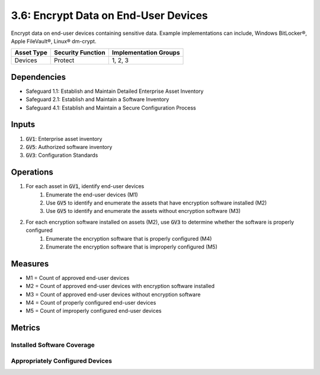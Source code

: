 3.6: Encrypt Data on End-User Devices
=============================================
Encrypt data on end-user devices containing sensitive data. Example implementations can include, Windows BitLocker®, Apple FileVault®, Linux® dm-crypt.

.. list-table::
	:header-rows: 1

	* - Asset Type
	  - Security Function
	  - Implementation Groups
	* - Devices
	  - Protect
	  - 1, 2, 3

Dependencies
------------
* Safeguard 1.1: Establish and Maintain Detailed Enterprise Asset Inventory
* Safeguard 2.1: Establish and Maintain a Software Inventory
* Safeguard 4.1: Establish and Maintain a Secure Configuration Process

Inputs
------
#. :code:`GV1`: Enterprise asset inventory
#. :code:`GV5`: Authorized software inventory
#. :code:`GV3`: Configuration Standards

Operations
----------
#. For each asset in :code:`GV1`, identify end-user devices 
	#. Enumerate the end-user devices (M1)
	#. Use :code:`GV5` to identify and enumerate the assets that have encryption software installed (M2)
	#. Use :code:`GV5` to identify and enumerate the assets without encryption software (M3)
#. For each encryption software installed on assets (M2), use :code:`GV3` to determine whether the software is properly configured
	#. Enumerate the encryption software that is properly configured (M4)
	#. Enumerate the encryption software that is improperly configured (M5)

Measures
--------
* M1 = Count of approved end-user devices
* M2 = Count of approved end-user devices with encryption software installed
* M3 = Count of approved end-user devices without encryption software
* M4 = Count of properly configured end-user devices
* M5 = Count of improperly configured end-user devices


Metrics
-------

Installed Software Coverage
^^^^^^^^^^^^^^^^^^^^^^^^^^^^
.. list-table::

	* - **Metric**
	  - | The percentage of approved mobile devices that are equipped with approved encryption
	  - | software.
	* - **Calculation**
	  - :code:`M2 / M1`

Appropriately Configured Devices
^^^^^^^^
.. list-table::

	* - **Metric**
	  - | The percentage of approved mobile devices equipped with approved encryption software
	  - | that meet or exceed the approved configuration policy.
	* - **Calculation**
	  - :code:`M3 / M1`

.. history
.. authors
.. license
